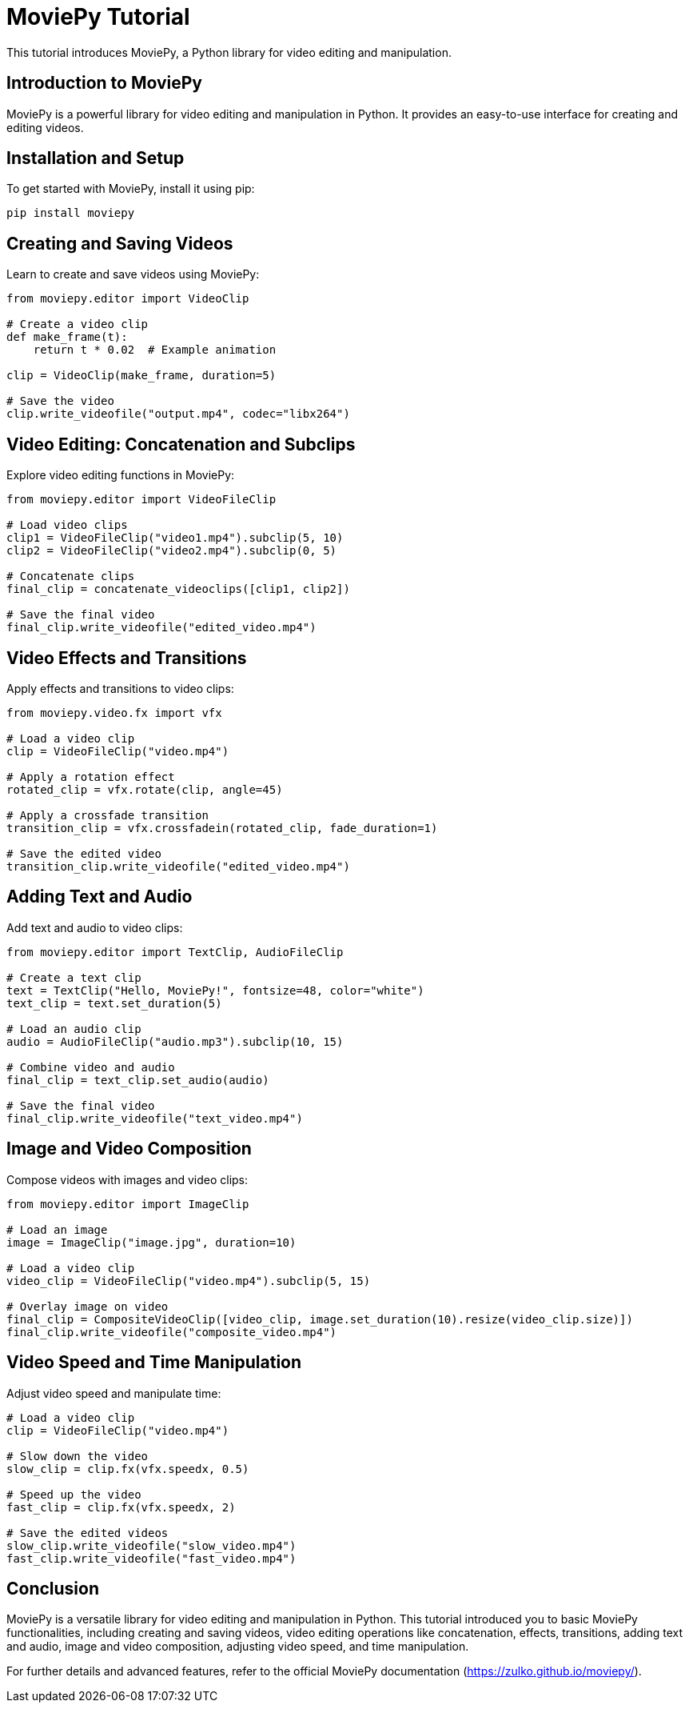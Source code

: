 = MoviePy Tutorial

This tutorial introduces MoviePy, a Python library for video editing and manipulation.

== Introduction to MoviePy

MoviePy is a powerful library for video editing and manipulation in Python. It provides an easy-to-use interface for creating and editing videos.

== Installation and Setup

To get started with MoviePy, install it using pip:

[source,shell]
----
pip install moviepy
----

== Creating and Saving Videos

Learn to create and save videos using MoviePy:

[source,python]
----
from moviepy.editor import VideoClip

# Create a video clip
def make_frame(t):
    return t * 0.02  # Example animation

clip = VideoClip(make_frame, duration=5)

# Save the video
clip.write_videofile("output.mp4", codec="libx264")
----

== Video Editing: Concatenation and Subclips

Explore video editing functions in MoviePy:

[source,python]
----
from moviepy.editor import VideoFileClip

# Load video clips
clip1 = VideoFileClip("video1.mp4").subclip(5, 10)
clip2 = VideoFileClip("video2.mp4").subclip(0, 5)

# Concatenate clips
final_clip = concatenate_videoclips([clip1, clip2])

# Save the final video
final_clip.write_videofile("edited_video.mp4")
----

== Video Effects and Transitions

Apply effects and transitions to video clips:

[source,python]
----
from moviepy.video.fx import vfx

# Load a video clip
clip = VideoFileClip("video.mp4")

# Apply a rotation effect
rotated_clip = vfx.rotate(clip, angle=45)

# Apply a crossfade transition
transition_clip = vfx.crossfadein(rotated_clip, fade_duration=1)

# Save the edited video
transition_clip.write_videofile("edited_video.mp4")
----

== Adding Text and Audio

Add text and audio to video clips:

[source,python]
----
from moviepy.editor import TextClip, AudioFileClip

# Create a text clip
text = TextClip("Hello, MoviePy!", fontsize=48, color="white")
text_clip = text.set_duration(5)

# Load an audio clip
audio = AudioFileClip("audio.mp3").subclip(10, 15)

# Combine video and audio
final_clip = text_clip.set_audio(audio)

# Save the final video
final_clip.write_videofile("text_video.mp4")
----

== Image and Video Composition

Compose videos with images and video clips:

[source,python]
----
from moviepy.editor import ImageClip

# Load an image
image = ImageClip("image.jpg", duration=10)

# Load a video clip
video_clip = VideoFileClip("video.mp4").subclip(5, 15)

# Overlay image on video
final_clip = CompositeVideoClip([video_clip, image.set_duration(10).resize(video_clip.size)])
final_clip.write_videofile("composite_video.mp4")
----

== Video Speed and Time Manipulation

Adjust video speed and manipulate time:

[source,python]
----
# Load a video clip
clip = VideoFileClip("video.mp4")

# Slow down the video
slow_clip = clip.fx(vfx.speedx, 0.5)

# Speed up the video
fast_clip = clip.fx(vfx.speedx, 2)

# Save the edited videos
slow_clip.write_videofile("slow_video.mp4")
fast_clip.write_videofile("fast_video.mp4")
----

== Conclusion

MoviePy is a versatile library for video editing and manipulation in Python. This tutorial introduced you to basic MoviePy functionalities, including creating and saving videos, video editing operations like concatenation, effects, transitions, adding text and audio, image and video composition, adjusting video speed, and time manipulation.

For further details and advanced features, refer to the official MoviePy documentation (https://zulko.github.io/moviepy/).
